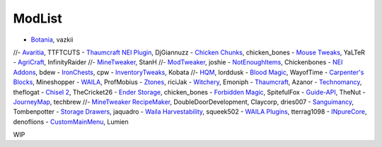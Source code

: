 ===========
ModList
===========


- `Botania <http://botaniamod.net/license.php>`_, vazkii
//- `Avaritia <http://www.curse.com/mc-mods/minecraft/233785-avaritia>`_, TTFTCUTS
- `Thaumcraft NEI Plugin <http://www.curse.com/mc-mods/minecraft/225095-thaumcraft-nei-plugin>`_, DjGiannuzz
- `Chicken Chunks <http://www.curse.com/mc-mods/minecraft/229316-chickenchunks#t1:description>`_, chicken_bones
- `Mouse Tweaks <http://minecraft.curseforge.com/mc-mods/60089-mouse-tweaks>`_, YaLTeR
- `AgriCraft <https://github.com/InfinityRaider/AgriCraft>`_, InfinityRaider
//- `MineTweaker <http://www.minecraftforum.net/forums/mapping-and-modding/minecraft-mods/1290366-1-6-4-1-7-x-minetweaker-3-customize-your>`_, StanH
//- `ModTweaker <http://www.minecraftforum.net/forums/mapping-and-modding/minecraft-mods/wip-mods/2093121-1-7-x-modtweaker-0-5d-minetweaker-addon>`_, joshie
- `NotEnoughItems <http://www.minecraftforum.net/forums/mapping-and-modding/minecraft-mods/1279956-chickenbones-mods>`_, Chickenbones
- `NEI Addons <http://www.minecraftforum.net/forums/mapping-and-modding/minecraft-mods/1289113-nei-addons-v1-12-2-now-supports-botany-flower>`_, bdew
- `IronChests <http://www.minecraftforum.net/forums/mapping-and-modding/minecraft-mods/1280827-1-5-and-up-forge-universal-ironchests-5-0>`_, cpw
- `InventoryTweaks <http://www.minecraftforum.net/forums/mapping-and-modding/minecraft-mods/1288184-inventory-tweaks-1-59-march-31>`_, Kobata
//- `HQM <http://minecraft.curseforge.com/mc-mods/77027-hardcore-questing-mode>`_, lorddusk
- `Blood Magic <https://github.com/WayofTime/BloodMagic>`_, WayofTime
- `Carpenter's Blocks <http://www.carpentersblocks.com/>`_, Mineshopper
- `WAILA <http://minecraft.curseforge.com/members/ProfMobius/projects>`_, ProfMobius
- `Ztones <http://www.minecraftforum.net/forums/mapping-and-modding/minecraft-mods/2221070-ztones-v-2-2-1-decorative-blocks-16x>`_, riciJak
- `Witchery <https://sites.google.com/site/witcherymod/>`_, Emoniph
- `Thaumcraft <http://www.minecraftforum.net/forums/mapping-and-modding/minecraft-mods/1292130-thaumcraft-4-2-3-5-updated-2015-2-17>`_, Azanor
- `Technomancy <http://forum.feed-the-beast.com/threads/0-12-0-1-7-10-technomancy-discussion-thread.47481/>`_, theflogat
- `Chisel 2 <http://www.minecraftforum.net/forums/mapping-and-modding/minecraft-mods/2254671-chisel-2-2-5-0>`_, TheCricket26
- `Ender Storage <http://www.minecraftforum.net/forums/mapping-and-modding/minecraft-mods/1279956-chickenbones-mods>`_, chicken_bones
- `Forbidden Magic <http://www.minecraftforum.net/forums/mapping-and-modding/minecraft-mods/wip-mods/1445828-tc4-addon-forbidden-magic-v0-57>`_, SpitefulFox
- `Guide-API <http://minecraft.curseforge.com/mc-mods/228832-guide-api>`_, TheNut
- `JourneyMap <http://journeymap.techbrew.net/>`_, techbrew
//- `MineTweaker RecipeMaker <http://minecraft.curseforge.com/mc-mods/226294-minetweaker-recipemaker>`_, DoubleDoorDevelopment, Claycorp, dries007
- `Sanguimancy <http://www.minecraftforum.net/forums/mapping-and-modding/minecraft-mods/2194354-blood-magic-addon-sanguimancy>`_, Tombenpotter
- `Storage Drawers <http://www.minecraftforum.net/forums/mapping-and-modding/minecraft-mods/2198533-storage-drawers-v1-6-1-v2-1-9-updated-sep-12-15>`_, jaquadro
- `Waila Harvestability <http://www.minecraftforum.net/forums/mapping-and-modding/minecraft-mods/1295067-waila-harvestability-how-can-i-harvest-what-im>`_, squeek502
- `WAILA Plugins <http://www.curse.com/mc-mods/minecraft/226119-waila-plugins>`_, tterrag1098
- `INpureCore <http://www.minecraftforum.net/forums/mapping-and-modding/minecraft-mods/2196459-1-7-10-inpure-projects-denoflions-mods>`_, denoflions
- `CustomMainMenu <http://minecraft.curseforge.com/mc-mods/226406-custom-main-menu>`_, Lumien

WIP